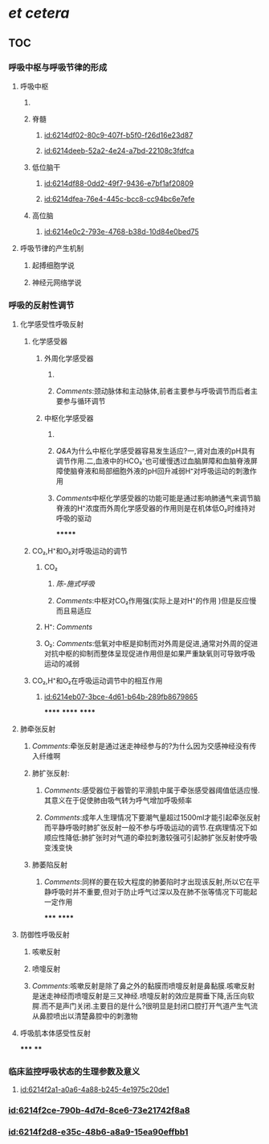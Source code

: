 :PROPERTIES:
:ID:	C0D314D9-AA00-487C-B3C8-27C6412F2EF4
:END:

* [[et cetera]]
** TOC
*** [[../assets/呼吸运动的调节_1645540111416_0.svg]]
*** 呼吸中枢与呼吸节律的形成
:PROPERTIES:
:collapsed: true
:END:
**** 呼吸中枢
:PROPERTIES:
:collapsed: true
:END:
***** [[../assets/image_1645535010578_0.png]]
***** 脊髓
****** [[id:6214df02-80c9-407f-b5f0-f26d16e23d87]]
****** [[id:6214deeb-52a2-4e24-a7bd-22108c3fdfca]]
***** 低位脑干
****** [[id:6214df88-0dd2-49f7-9436-e7bf1af20809]]
****** [[id:6214dfea-76e4-445c-bcc8-cc94bc6e7efe]]
***** 高位脑
****** [[id:6214e0c2-793e-4768-b38d-10d84e0bed75]]
**** 呼吸节律的产生机制
***** 起搏细胞学说
***** 神经元网络学说
*** 呼吸的反射性调节
:PROPERTIES:
:collapsed: true
:END:
**** 化学感受性呼吸反射
***** 化学感受器
****** 外周化学感受器
:PROPERTIES:
:collapsed: true
:END:
******* [[../assets/image_1645536125817_0.png]]
******* [[Comments]]:颈动脉体和主动脉体,前者主要参与呼吸调节而后者主要参与循环调节
****** 中枢化学感受器
:PROPERTIES:
:collapsed: true
:END:
******* [[../assets/image_1645536559546_0.png]]
******* [[Q&A]]为什么中枢化学感受器容易发生适应?一,肾对血液的pH具有调节作用.二,血液中的HCO₃⁻也可缓慢透过血脑屏障和血脑脊液屏障使脑脊液和局部细胞外液的pH回升减弱H⁺对呼吸运动的刺激作用
******* [[Comments]]中枢化学感受器的功能可能是通过影响肺通气来调节脑脊液的H⁺浓度而外周化学感受器的作用则是在机体低O₂时维持对呼吸的驱动
*******
***** CO₂,H⁺和O₂对呼吸运动的调节
****** CO₂
******* [[陈-施式呼吸]]
******* [[Comments]]:中枢对CO₂作用强(实际上是对H⁺的作用 )但是反应慢而且易适应
****** H⁺: [[Comments]]
****** O₂: [[Comments]]:低氧对中枢是抑制而对外周是促进,通常对外周的促进对抗中枢的抑制而整体呈现促进作用但是如果严重缺氧则可导致呼吸运动的减弱
***** CO₂,H⁺和O₂在呼吸运动调节中的相互作用
****** [[id:6214eb07-3bce-4d61-b64b-289fb8679865]]
******
******
******
**** 肺牵张反射
:PROPERTIES:
:collapsed: true
:END:
***** [[Comments]]:牵张反射是通过迷走神经参与的?为什么因为交感神经没有传入纤维啊
***** 肺扩张反射:
:PROPERTIES:
:collapsed: true
:END:
****** [[Comments]]:感受器位于器管的平滑肌中属于牵张感受器阈值低适应慢.其意义在于促使肺由吸气转为呼气增加呼吸频率
****** [[Comments]]:成年人生理情况下要潮气量超过1500ml才能引起牵张反射而平静呼吸时肺扩张反射一般不参与呼吸运动的调节.在病理情况下如顺应性降低:肺扩张时对气道的牵拉刺激较强可引起肺扩张反射使呼吸变浅变快
***** 肺萎陷反射
****** [[Comments]]:同样的要在较大程度的肺萎陷时才出现该反射,所以它在平静呼吸时并不重要,但对于防止呼气过深以及在肺不张等情况下可能起一定作用
*****
******
**** 防御性呼吸反射
***** 咳嗽反射
***** 喷嚏反射
***** [[Comments]]:咳嗽反射是除了鼻之外的黏膜而喷嚏反射是鼻黏膜.咳嗽反射是迷走神经而喷嚏反射是三叉神经.喷嚏反射的效应是腭垂下降,舌压向软腭.而不是声门关闭.主要目的是什么?很明显是封闭口腔打开气道产生气流从鼻腔喷出以清楚鼻腔中的刺激物
**** 呼吸肌本体感受性反射
*****
****
*** 临床监控呼吸状态的生理参数及意义
**** [[id:6214f2a1-a0a6-4a88-b245-4e1975c20de1]]
*** [[id:6214f2ce-790b-4d7d-8ce6-73e21742f8a8]]
*** [[id:6214f2d8-e35c-48b6-a8a9-15ea90effbb1]]